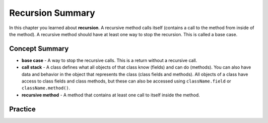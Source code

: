 Recursion Summary
-------------------------

In this chapter you learned about **recursion**.  A recursive method calls itself (contains a call to the method from inside of the method).  A recursive method should have at least one way to stop the recursion.  This is called a base case.

..	index::
    single: recursion

Concept Summary
=================

- **base case** - A way to stop the recursive calls. This is a return without a recursive call.
- **call stack** - A class defines what all objects of that class know (fields) and can do (methods).  You can also have data and behavior in the object that represents the class (class fields and methods).  All objects of a class have access to class fields and class methods, but these can also be accessed using ``className.field`` or ``className.method()``.
- **recursive method** - A method that contains at least one call to itself inside the method.

Practice
===========

.. dragndrop:: ch12rec_match_1
    :feedback: Review the summaries above.
    :match_1: A method that calls itself|||recursive method
    :match_2: The stack of calls to methods|||call stack
    :match_3: The case when the method doesn't call itself|||base case

    Drag the item from the left and drop it on its corresponding answer on the right.  Click the "Check Me" button to see if you are correct.
